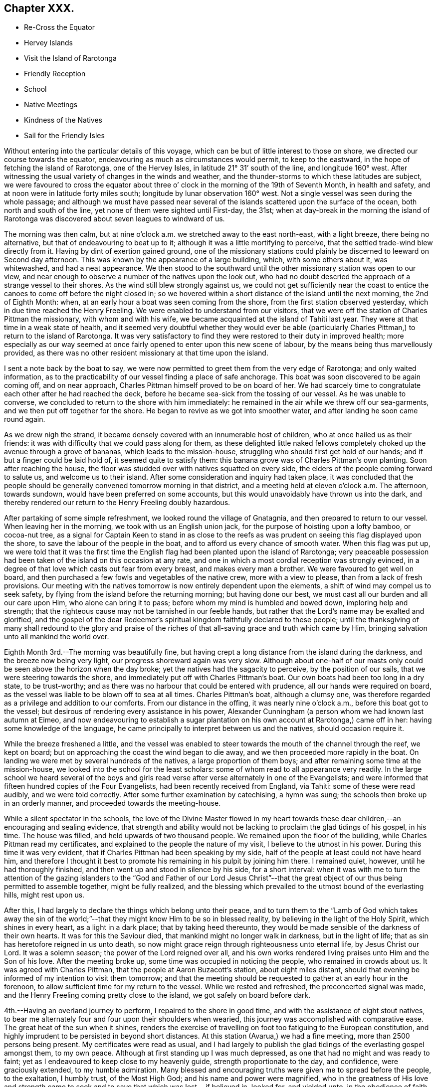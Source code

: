 == Chapter XXX.

[.chapter-synopsis]
* Re-Cross the Equator
* Hervey Islands
* Visit the Island of Rarotonga
* Friendly Reception
* School
* Native Meetings
* Kindness of the Natives
* Sail for the Friendly Isles

Without entering into the particular details of this voyage,
which can be but of little interest to those on shore,
we directed our course towards the equator,
endeavouring as much as circumstances would permit, to keep to the eastward,
in the hope of fetching the island of Rarotonga, one of the Hervey Isles,
in latitude 21° 31`' south of the line, and longitude 160° west.
After witnessing the usual variety of changes in the winds and weather,
and the thunder-storms to which these latitudes are subject,
we were favoured to cross the equator about three o`'
clock in the morning of the 19th of Seventh Month,
in health and safety, and at noon were in latitude forty miles south;
longitude by lunar observation 160° west.
Not a single vessel was seen during the whole passage;
and although we must have passed near several of the
islands scattered upon the surface of the ocean,
both north and south of the line, yet none of them were sighted until First-day,
the 31st;
when at day-break in the morning the island of Rarotonga was
discovered about seven leagues to windward of us.

The morning was then calm,
but at nine o`'clock a.m. we stretched away to the east north-east, with a light breeze,
there being no alternative, but that of endeavouring to beat up to it;
although it was a little mortifying to perceive,
that the settled trade-wind blew directly from it.
Having by dint of exertion gained ground,
one of the missionary stations could plainly be
discerned to leeward on Second day afternoon.
This was known by the appearance of a large building, which, with some others about it,
was whitewashed, and had a neat appearance.
We then stood to the southward until the other missionary station was open to our view,
and near enough to observe a number of the natives upon the look out,
who had no doubt descried the approach of a strange vessel to their shores.
As the wind still blew strongly against us,
we could not get sufficiently near the coast to entice
the canoes to come off before the night closed in;
so we hovered within a short distance of the island until the next morning,
the 2nd of Eighth Month: when, at an early hour a boat was seen coming from the shore,
from the first station observed yesterday, which in due time reached the Henry Freeling.
We were enabled to understand from our visitors,
that we were off the station of Charles Pittman the missionary,
with whom and with his wife, we became acquainted at the island of Tahiti last year.
They were at that time in a weak state of health,
and it seemed very doubtful whether they would ever be able
(particularly Charles Pittman,) to return to the island of Rarotonga.
It was very satisfactory to find they were restored to their duty in improved health;
more especially as our way seemed at once fairly
opened to enter upon this new scene of labour,
by the means being thus marvellously provided,
as there was no other resident missionary at that time upon the island.

I sent a note back by the boat to say,
we were now permitted to greet them from the very edge of Rarotonga;
and only waited information,
as to the practicability of our vessel finding a place of safe anchorage.
This boat was soon discovered to be again coming off, and on near approach,
Charles Pittman himself proved to be on board of her.
We had scarcely time to congratulate each other after he had reached the deck,
before he became sea-sick from the tossing of our vessel.
As he was unable to converse, we concluded to return to the shore with him immediately:
he remained in the air while we threw off our sea-garments,
and we then put off together for the shore.
He began to revive as we got into smoother water,
and after landing he soon came round again.

As we drew nigh the strand,
it became densely covered with an innumerable host of children,
who at once hailed us as their friends:
it was with difficulty that we could pass along for them,
as these delighted little naked fellows completely
choked up the avenue through a grove of bananas,
which leads to the mission-house, struggling who should first get hold of our hands;
and if but a finger could be laid hold of, it seemed quite to satisfy them:
this banana grove was of Charles Pittman`'s own planting.
Soon after reaching the house,
the floor was studded over with natives squatted on every side,
the elders of the people coming forward to salute us, and welcome us to their island.
After some consideration and inquiry had taken place,
it was concluded that the people should be generally
convened tomorrow morning in that district,
and a meeting held at eleven o`'clock a.m. The afternoon, towards sundown,
would have been preferred on some accounts,
but this would unavoidably have thrown us into the dark,
and thereby rendered our return to the Henry Freeling doubly hazardous.

After partaking of some simple refreshment, we looked round the village of Gnatagnia,
and then prepared to return to our vessel.
When leaving her in the morning, we took with us an English union jack,
for the purpose of hoisting upon a lofty bamboo, or cocoa-nut tree,
as a signal for Captain Keen to stand in as close to the reefs
as was prudent on seeing this flag displayed upon the shore,
to save the labour of the people in the boat,
and to afford us every chance of smooth water.
When this flag was put up,
we were told that it was the first time the English
flag had been planted upon the island of Rarotonga;
very peaceable possession had been taken of the island on this occasion at any rate,
and one in which a most cordial reception was strongly evinced,
in a degree of that love which casts out fear from every breast,
and makes every man a brother.
We were favoured to get well on board,
and then purchased a few fowls and vegetables of the native crew,
more with a view to please, than from a lack of fresh provisions.
Our meeting with the natives tomorrow is now entirely dependent upon the elements,
a shift of wind may compel us to seek safety,
by flying from the island before the returning morning; but having done our best,
we must cast all our burden and all our care upon Him, who alone can bring it to pass;
before whom my mind is humbled and bowed down, imploring help and strength;
that the righteous cause may not be tarnished in our feeble hands,
but rather that the Lord`'s name may be exalted and glorified,
and the gospel of the dear Redeemer`'s spiritual
kingdom faithfully declared to these people;
until the thanksgiving of many shall redound to the glory and praise
of the riches of that all-saving grace and truth which came by Him,
bringing salvation unto all mankind the world over.

Eighth Month 3rd.--The morning was beautifully fine,
but having crept a long distance from the island during the darkness,
and the breeze now being very light, our progress shoreward again was very slow.
Although about one-half of our masts only could
be seen above the horizon when the day broke;
yet the natives had the sagacity to perceive, by the position of our sails,
that we were steering towards the shore,
and immediately put off with Charles Pittman`'s boat.
Our own boats had been too long in a dry state, to be trust-worthy;
and as there was no harbour that could be entered with prudence,
all our hands were required on board,
as the vessel was liable to be blown off to sea at all times.
Charles Pittman`'s boat, although a clumsy one,
was therefore regarded as a privilege and addition to our comforts.
From our distance in the offing, it was nearly nine o`'clock a.m.,
before this boat got to the vessel;
but desirous of rendering every assistance in his power,
Alexander Cunningham (a person whom we had known last autumn at Eimeo,
and now endeavouring to establish a sugar plantation on
his own account at Rarotonga,) came off in her:
having some knowledge of the language,
he came principally to interpret between us and the natives, should occasion require it.

While the breeze freshened a little,
and the vessel was enabled to steer towards the mouth of the channel through the reef,
we kept on board; but on approaching the coast the wind began to die away,
and we then proceeded more rapidly in the boat.
On landing we were met by several hundreds of the natives,
a large proportion of them boys; and after remaining some time at the mission-house,
we looked into the school for the least scholars:
some of whom read to all appearance very readily.
In the large school we heard several of the boys and girls
read verse after verse alternately in one of the Evangelists;
and were informed that fifteen hundred copies of the Four Evangelists,
had been recently received from England, via Tahiti: some of these were read audibly,
and we were told correctly.
After some further examination by catechising, a hymn was sung;
the schools then broke up in an orderly manner, and proceeded towards the meeting-house.

While a silent spectator in the schools,
the love of the Divine Master flowed in my heart towards these
dear children,--an encouraging and sealing evidence,
that strength and ability would not be lacking
to proclaim the glad tidings of his gospel,
in his time.
The house was filled, and held upwards of two thousand people.
We remained upon the floor of the building, while Charles Pittman read my certificates,
and explained to the people the nature of my visit, I believe to the utmost in his power.
During this time it was very evident,
that if Charles Pittman had been speaking by my side,
half of the people at least could not have heard him,
and therefore I thought it best to promote his
remaining in his pulpit by joining him there.
I remained quiet, however, until he had thoroughly finished,
and then went up and stood in silence by his side, for a short interval:
when it was with me to turn the attention of the gazing islanders to
the "`God and Father of our Lord Jesus Christ`"--that the great
object of our thus being permitted to assemble together,
might be fully realized,
and the blessing which prevailed to the utmost bound of the everlasting hills,
might rest upon us.

After this, I had largely to declare the things which belong unto their peace,
and to turn them to the "`Lamb of God which takes away the sin of the
world;`"--that they might know Him to be so in blessed reality,
by believing in the light of the Holy Spirit, which shines in every heart,
as a light in a dark place; that by taking heed thereunto,
they would be made sensible of the darkness of their own hearts.
It was for this the Saviour died, that mankind might no longer walk in darkness,
but in the light of life; that as sin has heretofore reigned in us unto death,
so now might grace reign through righteousness unto eternal life,
by Jesus Christ our Lord.
It was a solemn season; the power of the Lord reigned over all,
and his own works rendered living praises unto Him and the Son of his love.
After the meeting broke up, some time was occupied in noticing the people,
who remained in crowds about us.
It was agreed with Charles Pittman, that the people at Aaron Buzacott`'s station,
about eight miles distant,
should that evening be informed of my intention to visit them tomorrow;
and that the meeting should be requested to gather at an early hour in the forenoon,
to allow sufficient time for my return to the vessel.
While we rested and refreshed, the preconcerted signal was made,
and the Henry Freeling coming pretty close to the island,
we got safely on board before dark.

4th.--Having an overland journey to perform, I repaired to the shore in good time,
and with the assistance of eight stout natives,
to bear me alternately four and four upon their shoulders when wearied,
this journey was accomplished with comparative ease.
The great heat of the sun when it shines,
renders the exercise of travelling on foot too fatiguing to the European constitution,
and highly imprudent to be persisted in beyond short distances.
At this station (Avarua,) we had a fine meeting, more than 2500 persons being present.
My certificates were read as usual,
and I had largely to publish the glad tidings of the everlasting gospel amongst them,
to my own peace.
Although at first standing up I was much depressed,
as one that had no might and was ready to faint;
yet as I endeavoured to keep close to my heavenly guide,
strength proportionate to the day, and confidence, were graciously extended,
to my humble admiration.
Many blessed and encouraging truths were given me to spread before the people,
to the exaltation, I humbly trust, of the Most High God;
and his name and power were magnified,
who in the greatness of His love and strength came to
seek and to save that which was lost,--if believed in,
looked for, and yielded unto, in the obedience of faith.

The meeting held late, and the people were very solid and attentive;
my sympathizing and faithful interpreter could not help acknowledging the blessing,
with which we had that day been favoured, as a crowning evidence.
The people seemed reluctant to separate;
and many of them followed us to the dwelling of the absent missionary,
where we partook of a repast, which had been kindly prepared for our accommodation.
The king or principal chief Makea, joined us;
he was desirous of making a present of supplies for the vessel;
this however was declined, and his kind intention acknowledged with gratitude.
This chief`'s sister, once dined on board the Henry Freeling,
with Pomare the queen of Tahiti,
when we were lying in the bay of Papeite at that island a year ago;
and she was mentioned in my Journal of that day, as the sister of the king of Rarotonga.
She was at the meeting,
and came to me in a very kind and agreeable manner before it commenced,
and after it was over;
Charles Pittman gave me a pleasing account of her stability of conduct and example.
Several questions were put to us on religious subjects through Charles Pittman,
by Makea and others who attended;
and I had an opportunity of telling them what great things the Lord had done for them,
and that the principal work they had to do in return,
was to labour in the vineyard of their own hearts, etc.

We got back to the Gnatagnia station before sun-setting,
when for the first time I found that there was an out-station
twelve miles distant on the other side of the island,
the people of which had not been at either of the meetings that had been held.
I rather shrunk at the receipt of this information,
principally I believe owing to the continued exposed situation of the vessel,
and perhaps the weak state of my Charles might throw an additional
weight into the scale of discouragement on the occasion.
Without making any remark, I concluded not to stop over the tea which was then ready,
but return immediately on board,
under a faint expectation of being on shore again tomorrow,
and perhaps getting to the out-station in question, called Aroragne, on the Seventh day;
to be in a state of forwardness to leave the range of
the island altogether late in the evening,
if that was permitted, which on many accounts appeared desirable at the moment.
I was favoured to reach the vessel at the edge of dark.
As the evening advanced, blackness and darkness began to gather to the southward,
incessant lightning followed with distant peals of thunder;
at the same time the wind began to freshen from the westward, a very unusual quarter,
as the regular trade-wind almost constantly prevails from the south-east,
over all others.
It was now apprehended that this unexpected change in the weather,
and the wild appearance of the atmosphere,
would prove the forerunners of a heavy tempest; the captain thought it advisable,
under these circumstances, to haul away from the island under a press of canvass,
which would at any rate remove every apprehension of suffering from its crags and reefs.
We passed a very rugged night, and at four o`'clock in the morning,
were assailed with a tremendous squall of wind,
which seemed to dispel in great measure the most
threatening indications of the atmosphere.

5th.--Heavy rain and rough weather ushered in the new morning,
and when the day was thoroughly established, we were found to be so far off the island,
as to render the whole length of day insufficient for us to resume our former position,
so as to have the usual interaction with its inhabitants.
This being conclusive,
the day was expended in preparing and collecting many commodities wanted as presents,
and to purchase supplies of some articles the most needed;
also in searching out a stock of clothing and materials,
for the purpose of relieving the needs and sufferings of the poor naked children,
who were often shivering with the present cold.
The climate of this island is stated to have become much cooler
within the last three or four years than it was formerly:
the heat of the sun is excessive during the day, but the nights and mornings are chilly,
and the dews very heavy.

6th.--After a very tossing and almost sleepless night,
I felt much cast down at the situation of things around us,
and seemed inclined to lay aside every attempt to effect a landing upon the island today,
although we had got into an eligible position for the purpose during the night.
I did not feel clear of this out-station at Aroragne;
and yet there had been no opportunity for an arrangement to be made for it,
or the needful notice given of an intended meeting; but before getting up,
the way was made plain before me that would lead to peace and tranquillity of mind;
to insure which I found that I must land today at Gnatagnia,
attend the meeting there tomorrow,
and on Second day go off to the out-station at Aroragne: to this I felt resigned,
and told Charles, that this was the only way for me to proceed with safety.
Every exertion was made to push the Henry Freeling
within the range of tolerably smooth water;
and the natives who had been anxiously watching our motions, on seeing this,
launched the boat and put out to sea to meet us.
The health of my Charles was so favourably restored, as to allow him to accompany me;
and having got our stores, etc. safely into the boat, we again pushed off for the shore,
and on landing were welcomed by the cheerful countenances of the islanders as usual.
On reaching the missionary dwelling, I told our kind host and hostess,
that we were now come to take up our abode with them in earnest.
On explaining the prospect then before me,
Charles Pittman expressed much satisfaction at the
probability of the Aroragne people being visited.
I left directions with Captain Keen,
to stand close in with the island once every day if practicable;
and when we were ready to embark, the flag should be hoisted by us as before agreed upon.
The remaining part of the day was fully occupied among the people,
in making trifling purchases and bestowing rewards, etc.

7th. (First day.)--After breakfast this morning, the Bible was laid before me,
according to the usual practice of giving preference to the stranger,
who at once undertakes to read a chapter, and afterwards to go forward with a prayer.
When I had finished reading, we remained in silence.
I had a secret hope this circumstance might lead
into serious consideration at a future day,
as to the practice of Friends on these occasions;
and perhaps point out the difference between those whose time is always ready,
and others who can only move in the ability given by Him,
who said "`without me you can do nothing.`"
I sometimes feel much for some of the former,
from a conviction that they themselves are at seasons brought under a
very humiliating sense of being numbered with those who "`ask and
receive not;`" but while anxious to be found in the path of my own duty,
my desire is to be clothed with the heavenly garment of
charity towards others in these matters.

The time of the native meeting now drew nigh,
at the thought of which my mind was greatly cast down;
and yet I felt a sustaining confidence that my being here was in the right ordering,
for if my own inclination could have been gratified and followed,
we should have been this morning out of sight of the island altogether.
Charles Pittman might have observed my sunken condition:
for previously to setting out for the meeting,
he seemed desirous to ascertain whether I should speak to the people or not.
I told him this was very uncertain;
but from the manner in which this thing had been brought about,
which was certainly not in my own will,
it was by no means improbable that I might have something to say to them.
The house was well filled when we reached it,
and Charles Pittman at once ascended the pulpit, but I remained on the ground floor,
as one having no part to take in the matter; and, I trust,
in a state something similar to that of passive clay, willing to be any thing or nothing,
to do or to suffer in secret with the suffering seed.
Charles Pittman went on with the usual services,
as if he had little expectation of any interference on my part;
but when the second singing was concluded,
the way seemed at once to open for my going to him.
On my getting into the pulpit, such was my blank condition,
that I told him we must proceed slowly;
for I should have to look well for the stepping stones to get along with safety.
We stood some time in silence together,
when my mouth was opened with our blessed Lord`'s declaration,--
"`there is joy in heaven over one sinner that repents,
more than over ninety and nine just persons that need no repentance.`"
Such is the everlasting mercy, and boundless love of God to his creature man,
that he wills not the death of a sinner; but rather that all should repent,
forsake the evil of their ways, return unto Him, and live forever.
For this the Saviour came; not to condemn,
but to save a guilty world:--Jesus Christ came into the
world to save sinners from the wrath to come;
that we might have life, and that we might have it more abundantly.
He purchased for poor, lost, finite man, the unspeakable gift of the Holy Spirit,
by the sacrifice of himself on the blood-stained cross, "`the just for the unjust,
that he might bring us unto God;`" who "`so loved the world,
that He gave His only begotten Son, that whosoever believes in Him, should not perish,
but have everlasting life.`"
But none can be benefited by the coming and sufferings of the Lord Jesus,
without an implicit belief in him.
A mere belief in the outward fact of His coming in the flesh upon the earth,
will not suffice: we must believe in the coming of His Holy Spirit into our hearts,
and in His power to cleanse and save his people from their sins.
How many in this our day,
fall short of the knowledge of the only "`true God and Jesus Christ,
whom he has sent,--which is life eternal,`"--through an evil heart of unbelief!
When the Saviour of men was personally upon the earth,
and men beheld his glory as of the only begotten of the Father, full of grace and truth,
his mighty works were few in some places,
because of the unbelieving hearts of the people;
and he had frequently to upbraid the doubting, unbelieving multitude,
for their hardness of heart; there were also found among his own disciples,
those that were slow of heart to believe respecting Him.
"`Except you see signs and wonders you will not
believe,`"--was his language on one occasion;
"`but blessed are they that have not seen, and yet have believed.`"
Great indeed was my desire that these simple-hearted islanders might not be faithless,
but believing,--that joy unspeakable and full of glory might be
theirs,--that Christ might dwell in their hearts by faith,--even He,
whom not having seen, they yet desired to love.
For about an hour and a-half, I was drawn forth to plead with these dear people,
in the love of the gospel; that they might be reconciled to God, for Christ`'s sake,
for their own souls`' sake, and ours also, because of the Truth as it is in Jesus.
It was indeed a glorious meeting,
and ought to be commemorated with humblest gratitude and praise.

My faithful interpreter was almost overcome with the
sense of the working of the Lord`'s almighty power.
When the spring was closed up, he spoke to me in allusion to my having said,
on first going into the pulpit,
that "`I should have to look well for the
stepping-stones to get along with safety,`"--saying,
that he soon found I had got upon good ground, from the feelings he experienced.
But the sentence of death was mine;
and though I have truly nothing to boast of but weakness and infirmity,
both of late much and evidently increased,
yet how can I do less than cause the voice of the praise of my God to be heard,
by faithfully testifying to that loving-kindness, which is better than life:
His work is honourable and glorious,--His righteousness endures forever.
I sat down in nothingness and weakness; the creature was laid in the dust,
as one that owed unto his Lord,
far more than "`five hundred pence`" many times multiplied,
and who had nothing to pay with;--self-convicted too,
and as one to whom all that had been spoken most fully applied.
Although the meeting had held long, before I took any part in it,
and was then prolonged to an unseasonable length, the people retained their seats,
as if fearful of disturbing the covering which was permitted to overshadow us;
and they continued in stillness, after we came down upon the floor to them:
but on my remarking to Charles Pittman, that they did not seem willing to go away,
he said a few sentences to them, after which they quietly withdrew.

8th.--Rose at the earliest cock-crowing this morning,
and prepared to set forward for Aroragne.
The night having been squally, and the morning opening with showers of rain,
it was thought the exposure and fatigue would be more than my Charles could support,
as the present state of his health rendered unwarrantable any thing bordering on risk;
it was therefore concluded best that he should remain at Gnatagnia.
Charles complied with this determination rather reluctantly,
being desirous of rendering assistance in any way within his power,
and not liking to be so separated from the scene of duty.
Charles Pittman and myself moved forward, he on horseback, and myself in the usual way,
with a body of natives, ten in number.
In the morning the rain made the work cooler, and seemed to make no impression,
as it fell on their well-oiled skins:
the burning and dazzling white sand on which we travelled,
was nicely cooled by the showers,
and retained a refreshing temperature while the atmosphere remained cloudy;
but on our return in the afternoon, the sun was burning hot,
and the weather totally changed.

Notice having been timely given, we found the people prepared to receive us,
and the meeting was soon collected, to the number of fifteen hundred persons.
Being a stranger on this side the island,
my certificates were read as usual at the commencement;
an arrangement always preferred by myself,
from having so often witnessed it to bring the people into stillness and attention,
and also to renew a fresh feeling of the precious unity
and sympathy of my dear brethren and sisters far away;
the remembrance of them under these circumstances,
in the love and fellowship of the gospel, brings strength, while it softens the heart.
I remained upon the floor, with a crowd of natives squatted about me,
and having now no one near me, that I had ever seen before,
I felt like a stranger indeed.
When the time arrived, I went to Charles Pittman, and eventually broke the silence,
by reminding the people of Him, who knows our down-sitting and up-rising,
and understands our thoughts afar off; yes, there is not a word in our tongue,
but He knows it altogether: "`all things are naked and open to the eyes of Him,
with whom we have to do.`"
"`None of us can by any means redeem his brother,
or give to God a ransom for him;`"--our salvation must be wrought out by ourselves,
and that with fear and trembling.
But sinful and impotent as we are, the means for the accomplishment of this great work,
are mercifully placed within the reach of all, through the unutterable love of God,
in Christ Jesus, our crucified, risen, and glorified Lord.
In order to partake of this great and universal salvation,
conferred upon mankind by the "`God and Father of our Lord Jesus
Christ,`" we must come to the experimental knowledge of Him,
who is the eternal author of it all.
He tasted death for every man; and by the awful sacrifice of himself,
not only procured for a guilty world the remission of sins that are past,
but the unspeakable gift of the Holy Spirit.
"`I am the light of the world,`" said Christ;
"`he that follows me shall not walk in darkness, but shall have the light of life.`"
Those who believe in this light, and walk in this light, who bring their thoughts, words,
and deeds to it, and obey its manifestations,
are they who love Christ and keep his commandments; for Christ is the light:
and in thus doing, they love God,--for God is light:--"`I and my Father are one.`"
"`If we walk in the light, as he is in the light, we have fellowship one with another,
and the blood of Jesus Christ His Son cleanses us from all sin.`"

The spring of the everlasting gospel flowed freely to this people,
and in its authority I was enabled to appeal unto themselves,
and make them their own living witnesses to the in-shining of "`the
light of the glorious gospel of Christ`" in their own hearts.
That although it was their lot to dwell in a remote part of the globe,
on a small spot in the midst of the ocean,
they were alike the objects of everlasting and redeeming love,
with those who inhabited every other part of the Lord`'s earth;
and for them the precious blood of Christ was shed, as for me, and mine, and all mankind.
The people were invited to repent, believe, and obey the gospel,
and they would find it to be the power of God unto salvation, through the Holy Spirit.
And as they came to enjoy the blessedness of those who believe in Jesus,
and walk in His light in obedience to its discoveries, their hearts would be changed,
and become more and more turned towards their dear children, than is at present the case,
that they also might with them partake in the joys of God`'s salvation.
It was a memorable season, and I trust will not soon be forgotten.
After noticing the people we repaired to a native teacher`'s house,
and partook of some cooling refreshment of which we both stood in need.
On our return to Gnatagnia, we stopped to examine a new place of worship,
sixty feet square, which is building of coral, or agglomerated sand and shells,
and is nearly complete to the roof.
This structure is carried on under the direction of A. Cunningham.
We reached the mission-house too late to embark,
on account of there being several matters yet to attend to,--though the Henry
Freeling was at the time hovering pretty near the southernmost end of the island.

9th.--Several articles being now needed from the vessel,
in order to discharge the debts contracted, and yet to be incurred, for hogs, vegetables,
and labour in the overland journeys and in the boat.
etc., it was concluded that Charles should go on board to procure these things; while I,
with the assistance of Charles Pittman, endeavoured to procure what was lacking,
and made every arrangement calculated to forward my intention
of quitting the shores of Rarotonga towards evening.
I cannot omit mentioning the kind behaviour of the
natives last evening after our return from Aroragne:
they were probably aware that the time was at
hand for our final departure from the island,
and the house of the missionary was like a fair the whole time;
they seemed to vie with each other in doing any thing they thought would please.
Several of the young women applied, through Charles Pittman,
for permission to rub my feet, legs, and knees,
in the manner in which they are accustomed to perform
the operation on the persons of their chiefs,
when greatly fatigued; saying, that I had had a very long journey that day,
and must be weary, and in need of what they could do.
I was not very partial to this method of relief,
but did not like to appear to slight their simple offer;
but I was afterwards surprised to find in how short a time all aches
and pains of weariness were entirely removed by their persevering
diligence,--several of them were at work at the same time,
and trying who could do the most.
On this island we had the satisfaction to see a great increase of population,
the children swarmed about its shores like bees, and I think Charles Pittman said,
the schools were attended by 3000 of different ages and both sexes.
The houses of the natives are mostly constructed with some degree of uniformity,
neatly white-washed, with roads to many of them made of broken shells,
and a public road for travelling upon;
and the people seem to live generally in a state of enjoyment.
The fruit and vegetables usually found upon the isles of the Pacific abound,
as the island is like a well-watered hot-bed.
The lofty mountains in its centre, obstruct the passage of the clouds,
and cause an abundant supply of rain.
But what conduces most to the comfort and real happiness of the people,
and causes an increasing population,
is the circumstance of there being no good harbour for shipping; they have, consequently,
very slight interaction with the English and American sailors,
and are therefore free from that dreadful disease, the blasting influence of which,
is fast depopulating every other isle which our footsteps have traversed:
to this truth may be added another,
originating in the same cause,--there is no rum dealer upon the island;
ardent spirit is a curse entailed upon most others by these scourges of the human race,
either publicly or privately introduced by the shipping.

The remains of the wreck of the Charles Doggett, an American vessel,
were lying upon the reefs of Rarotonga; it appears that no lives were lost; the cargo,
consisting principally of pearl shells, and cocoa-nut oil, was saved by the natives,
and the crew had been happily shipped off shortly afterwards.
This vessel we met with at Tahiti last year, she put in twice,
and was then in the very act of diffusing her rum, muskets, and gunpowder,
amongst the islands, for cocoa-nut oil, pearl shells, arrow root, etc.
She was prosecuting another voyage, and had been fitted out at Sydney, New South Wales,
where one or more of her owners reside,
and where many others reside who are accumulating wealth by a
traffic which promotes the destruction of their fellow-men.
After discharging all our debts, and affording as many supplies to our friends,
and for the benefit of the dear children, as we could spare,
we took our last meal with Charles and Elizabeth Pittman;
we then bade a final adieu to the shores of Rarotonga, and its swarthy tribes,
as to the outward, but to memory lastingly precious,
though as far distant as the east is from the west.

The Henry Freeling anticipated our movement, and stretched in upon the coast,
when the boat made its appearance;
and we were favoured to get safely on board at half-past three o`'clock in the afternoon.
A+++.+++ M`'Donald, and Alexander Cunningham accompanied us,
// This "M`'Donald" is written like this in the PDF. I don't know what it means.
and returned with the boat again to the shore.
We got in our numerous articles without being materially injured by the spray of the sea,
and at four o`'clock filled our sails and bore away to the westward;
cleared the southernmost point and its crags before dark; and at midnight,
were at least fifty miles from this interesting and highly favoured little island.
Besides Rarotonga there are four small islands inhabited,
which comprise the Hervey group; but not one missionary amongst them all.
Our friend, Charles Pittman, feeble as he is, would, I have no hesitation in believing,
have freely devoted his remaining strength to our service,
and united in a visit to them with us,
had his fellow-missionary Aaron Buzacott been at his own station at Avaruu;
but the absence of the latter deprived us of an interpreter, without which,
such a visit would have been in vain:
I think I should not have been satisfied to pass them by, could one have been obtained.
The names of these islands are, Mangaia, Atiu, Aitutaki, Mitiaro, or Mauki;
their population is estimated at 5900 people.
These islands are now and then visited by a missionary from Rarotonga;
such a circumstance must, however, be very rare,
as it can only occur when a vessel comes down from the Georgian or Society group,
to range amongst them, and collect cocoa-nut oil, arrow-root, etc.; there are, however,
some native teachers distributed among them from Rarotonga.
This group was first discovered by our countryman Captain Cook,
and was afterwards named the Hervey Islands.
It is with much satisfaction I have learned, that our valuable interpreter Samuel Wilson,
who accompanied us round Tahiti, in 1835,
is now an appointed missionary by the London society to the station of Aroragne,
on the south side of Rarotonga.

Our visit to Rarotonga cannot, I think, on various accounts,
be soon obliterated from our minds, or pass away as a tale that is told:
the retrospect of the highly favoured seasons,
so condescendingly permitted to crown the different assemblies of the people,
only brightens the more,
as the days are increased which throw the scene of such
love and such mercy still further and further behind.
The circumstance of the Henry Freeling having to beat about during the whole time,
rendered it doubly hazardous on her account,
and made our different trips to the shore much more difficult and protracted;
the boisterous state of the weather,
and the trade wind coming round both ends of the island, and then meeting,
placed the boat and ourselves in a precarious situation,
when getting in or out of the vessel;
and the wet necessarily encountered in passing to and fro by boat; these are occurrences,
which, although at the time somewhat irksome and hindering, when over,
are not worthy to be recorded;--such was the peace, and love,
and sweetness that flowed from the everlasting
fountain and source of all our sure mercies,
which even exceeded the hundred fold promised to those that leave all
for Christ`'s sake and his gospel:--to the praise of Him,
whose faithfulness fails not, be it spoken.
Before leaving Rarotonga,
I received several letters from some of the most
capable scholars in the school at Gnatagnia,
which were literally translated to us; one of which I subjoin as a specimen,
which will suffice for the whole, as they are nearly in the same strain.
It is from Tekori, a boy of about sixteen years of age.

[.salutation]
This is my speech to you, Daniel Wheeler,

Read it, that you may know great is our joy in seeing your face,
and in knowing your speech of God`'s great kindness to you.
Attend,--I will relate to you the coming of God`'s word to us.
We were heathens formerly,--we did not know the living God Jehovah.
At that time the devil was our god;--we worshipped him,
and did that which is agreeable to his will:--that was our condition formerly,
Daniel Wheeler.
Attend,--then arrived the season in which the word of
the great God came to us--even of Jehovah,
and the word of God spread among us in that season;--
still listen,--God sent his servants to us,
to inform us of the true way.
Then the light sprung up in the midst of us.
The word spoken by Isaiah the prophet was then fulfilled, chap.
lx. verse 1. "`Arise, shine, for your light is come,
and the glory of the Lord is risen upon you.`"
Behold, the light of Jehovah came to this land, and the light of Jehovah dawned upon us:
then the word of God spread on this land.
The children know the word of God.
Pittman taught us unweariedly, and in this likewise, behold the love of God to us.

Our friend and brother, Daniel Wheeler,
I think of the kindness of God in conveying you from your land--from Britain.
You have been directed by God to this land and that land;
you have witnessed his loving kindness,--you have seen
what has occurred in the deep,--the mighty power of God.
He will not forsake those who put their trust in Him.
Friend, when you go to visit this land and that land, we will pray to God,
that he may safely conduct you to the land where you wish to go,
and that He may carry you safely to your own land.
Friend, now go; we have met,--you have seen our face in Rarotonga,
and we have seen your face.
Observe, one thing yet remains.
When we shall be assembled with the word of God, of the blessed--in that world of joy,
the good people of Britain will know those of Rarotonga,
and the good people of Rarotonga, will know those of Britain;
and then will be known the true state of that land, and this land.
This is a little speech of compassion toward you: may you be preserved in your voyaging.
And now, may the grace of God be granted to us--even so--Amen.

[.signed-section-context-close]
From Tekori: that is all I have to say.

16th.--Since quitting the neighbourhood of Rarotonga, our course has been directed,
when the weather would permit, towards the Friendly Islands,
which lie in a westerly direction from the Hervey group,
at a distance of from eleven to twelve hundred miles;
but having now to traverse near the edge of the trade latitude,
the winds became much more unstable;
sometimes they are directly opposed to our proceeding, and often boisterous,
with as much sea as our little vessel could at times well bear.
Nothing material occurred on the passage from Rarotonga:
our devotional duties were attended to as usual;
and though Charles and myself had much to contend with, from the heat of the climate,
and our narrow limits in the cabin,
during our endeavours to draw nigh unto the Lord,--yet there is ample encouragement,
notwithstanding human weakness and frailty,
and the hindering things to which these poor bodies are subject,
for all to persevere in wrestling for the blessing,
with the noble resolution of the patriarch, "`I will not let you go,
until you bless me.`"
It was expected I believe by all on board,
that we should steer for the island of Tongataboo,
but a variety of circumstances operated upon my mind,
to produce a determination to aim in the first place at the northernmost island, Vavau:
this was so fixed with me, that I told Captain Keen, before we lost sight of Rarotonga,
the conclusion I had come to;
he made arrangements accordingly to accomplish the object in view.
At noon today, it was found from accurate calculation, that the island of Vavau,
was only distant about 102 miles.
As we were now making rapid progress towards our destination,
rolling away before a strong wind and following sea,
it was thought that the distance was too short, to warrant running on through the night,
and the more so, as the moon was too young to afford any light,
when that would be the most needed.
Our canvass was accordingly reduced, and at nine o`'clock p.m., we hove to for the night.

17th.--At five o`'clock a.m., bore up and made sail to the westward.
At nine o`'clock we were cheered with a sight of the island,
and immediately stood for the northernmost bluff, with a fresh trade-wind in our favour.
At noon, we were abreast of the bluff,
and hauled round the different headlands as close as was prudent,
with a good look out from the mast-head for the breakers.
Although furnished with an ample number of nautical charts,
yet none afforded specific directions for approaching these shores;
and it was perplexing to find that a rough sketch printed by Mariner,
(who long resided among the Tonga Isles,
and published a history of them,) in our possession,
disagreed in toto with two first-rate charts we had on board;
//toto above is strange, I looked it up and it means "a young one". Doesn't seem to make sense in this sentence but it says this in the pdf too.
and yet this imperfect sketch furnished to all appearance,
the best directions for entering Port Refuge,
although certainly never intended as a seaman`'s guide.
On reaching a head-land which we expected would form one side of a spacious bay,
in which we were hoping to find shelter, it was found on rounding it,
to our great consternation, that island after island began to show itself;
until every prospect of finding a port seemed closed up: it remained to be determined,
whether we should run out to sea again, or risk an attempt to find shelter,
by working into the heart of the group at a venture.
Every precaution was used to avoid sunken rocks and shoals,
and the colour of the water was our faithful guide.
In the course of a few tacks,
we seemed to be completely embarrassed amidst this host of enemies;
we looked in vain on every side for an opening to the place,
which we had before anticipated finding without any difficulty.

At last, as the sun was rapidly setting, there seemed no chance of success,
or option left, but that of taking refuge at sea,
instead of in the port that bears the name of Refuge.
Our captain would gladly have relinquished this hazardous pursuit,
and made off while there was day-light to see the way out again; but,
we had still some hope left, that the design would be accomplished,
and when as the day-light receded, that hope sickened within us,
the sight of a ship at anchor renewed it again like a charm,
and stimulated to more persevering exertion.
A second ship was now soon discovered near the first,
and seeing an English jack flying for a pilot, they both displayed the American flag.
It soon became dark, but there was as yet no anchorage, we had sounded in vain;
and though surrounded by islands on every hand there was no bottom to be found.
The place where these ships were seen, was now our aim,
and at length we succeeded in getting near enough to hail the Pacific, of Nantucket,
at anchor in twenty-eight fathoms water; but by running a little nearer the shore,
we found a sandy bottom, with sixteen fathoms upon it, which,
after tumbling about for two months since leaving the roads of Waimea,
at the Sandwich Isle Tauai, was accepted with thankfulness.
What shall we render unto the Lord Most High,
whose goodness and mercy still follow us in the way that we go?--Yes,
he delivers the poor, and him that has no helper.
What shall we say, or what shall we do, but wonder and adore,
in humble prostration of soul, the fulness and extent of that love,
which no tongue can set forth or declare: it is boundless,
as His everlasting mercy,--filling all space, and unfathomable as the ocean we traverse.
